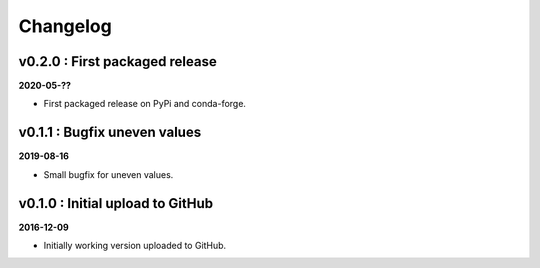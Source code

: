 Changelog
#########


v0.2.0 : First packaged release
-------------------------------

**2020-05-??**

- First packaged release on PyPi and conda-forge.


v0.1.1 : Bugfix uneven values
-----------------------------

**2019-08-16**

- Small bugfix for uneven values.


v0.1.0 : Initial upload to GitHub
---------------------------------

**2016-12-09**

- Initially working version uploaded to GitHub.
